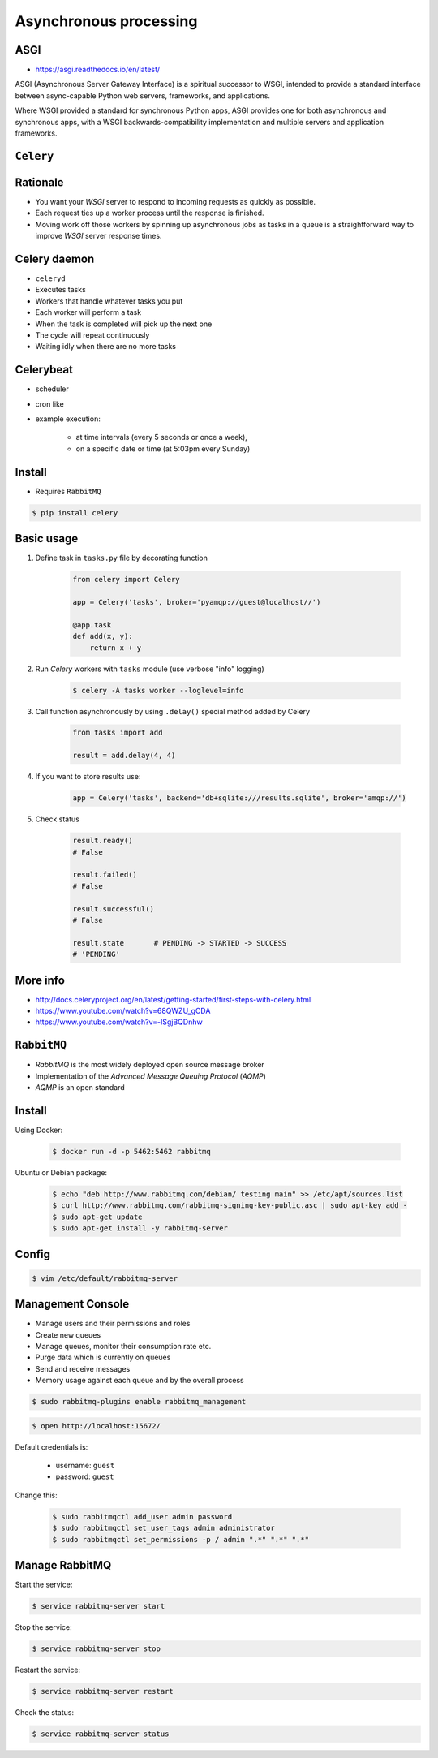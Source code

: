 Asynchronous processing
=======================


ASGI
-------------------------------------------------------------------------------
* https://asgi.readthedocs.io/en/latest/

ASGI (Asynchronous Server Gateway Interface) is a spiritual successor to WSGI, intended to provide a standard interface between async-capable Python web servers, frameworks, and applications.

Where WSGI provided a standard for synchronous Python apps, ASGI provides one for both asynchronous and synchronous apps, with a WSGI backwards-compatibility implementation and multiple servers and application frameworks.


``Celery``
-------------------------------------------------------------------------------
.. glossary::

    Celery
        A task queue implementation for *Python* web applications used to asynchronously execute work outside the *HTTP* request-response cycle. *Celery* can be used to run batch jobs in the background on a regular schedule.

Rationale
---------
* You want your *WSGI* server to respond to incoming requests as quickly as possible.
* Each request ties up a worker process until the response is finished.
* Moving work off those workers by spinning up asynchronous jobs as tasks in a queue is a straightforward way to improve *WSGI* server response times.

Celery daemon
-------------
* ``celeryd``
* Executes tasks
* Workers that handle whatever tasks you put
* Each worker will perform a task
* When the task is completed will pick up the next one
* The cycle will repeat continuously
* Waiting idly when there are no more tasks

Celerybeat
----------
* scheduler
* cron like
* example execution:

    * at time intervals (every 5 seconds or once a week),
    * on a specific date or time (at 5:03pm every Sunday)

Install
-------
* Requires ``RabbitMQ``

.. code-block:: console

    $ pip install celery

Basic usage
-----------
#. Define task in ``tasks.py`` file by decorating function

    .. code-block:: python

        from celery import Celery

        app = Celery('tasks', broker='pyamqp://guest@localhost//')

        @app.task
        def add(x, y):
            return x + y

#. Run *Celery* workers with ``tasks`` module (use verbose "info" logging)

    .. code-block:: console

        $ celery -A tasks worker --loglevel=info

#. Call function asynchronously by using ``.delay()`` special method added by Celery

    .. code-block:: python

        from tasks import add

        result = add.delay(4, 4)

#. If you want to store results use:

    .. code-block:: python

        app = Celery('tasks', backend='db+sqlite:///results.sqlite', broker='amqp://')

#. Check status

    .. code-block:: python

        result.ready()
        # False

        result.failed()
        # False

        result.successful()
        # False

        result.state       # PENDING -> STARTED -> SUCCESS
        # 'PENDING'

More info
---------
* http://docs.celeryproject.org/en/latest/getting-started/first-steps-with-celery.html
* https://www.youtube.com/watch?v=68QWZU_gCDA
* https://www.youtube.com/watch?v=-ISgjBQDnhw


``RabbitMQ``
-------------------------------------------------------------------------------
* *RabbitMQ* is the most widely deployed open source message broker
* Implementation of the *Advanced Message Queuing Protocol* (*AQMP*)
* *AQMP* is an open standard

.. glossary::

    Messaging
        A message is a way of exchanging information between application, servers and processes. When two applications share data among themselves, they can decide when to react to it when they receive the data. To exchange data effectively, one application should be independent of another application. This independence part is where a message broker comes in.

    Message Broker
        A message broker is an application which stores messages for an application. Whenever an application wants to send data to another application, the app publishes the message onto the message broker. The message broker then finds out which queue this message belongs to, finds out the apps which are connected to that queue and so, those apps can now consume that message.

        The message broker app, like *RabbitMQ*, is responsible for saving that message until there is a consumer for that message. Queues are just virtually infinite buffers which store message packets.

Install
-------
Using Docker:

    .. code-block:: console

        $ docker run -d -p 5462:5462 rabbitmq

Ubuntu or Debian package:

    .. code-block:: console

        $ echo "deb http://www.rabbitmq.com/debian/ testing main" >> /etc/apt/sources.list
        $ curl http://www.rabbitmq.com/rabbitmq-signing-key-public.asc | sudo apt-key add -
        $ sudo apt-get update
        $ sudo apt-get install -y rabbitmq-server

Config
------
.. code-block:: console

    $ vim /etc/default/rabbitmq-server

Management Console
------------------
* Manage users and their permissions and roles
* Create new queues
* Manage queues, monitor their consumption rate etc.
* Purge data which is currently on queues
* Send and receive messages
* Memory usage against each queue and by the overall process

.. code-block:: console

    $ sudo rabbitmq-plugins enable rabbitmq_management

.. code-block:: console

    $ open http://localhost:15672/

Default credentials is:

    * username: ``guest``
    * password: ``guest``

Change this:

    .. code-block:: console

        $ sudo rabbitmqctl add_user admin password
        $ sudo rabbitmqctl set_user_tags admin administrator
        $ sudo rabbitmqctl set_permissions -p / admin ".*" ".*" ".*"

Manage RabbitMQ
---------------
Start the service:

.. code-block:: console

    $ service rabbitmq-server start

Stop the service:

.. code-block:: console

    $ service rabbitmq-server stop

Restart the service:

.. code-block:: console

    $ service rabbitmq-server restart

Check the status:

.. code-block:: console

    $ service rabbitmq-server status
